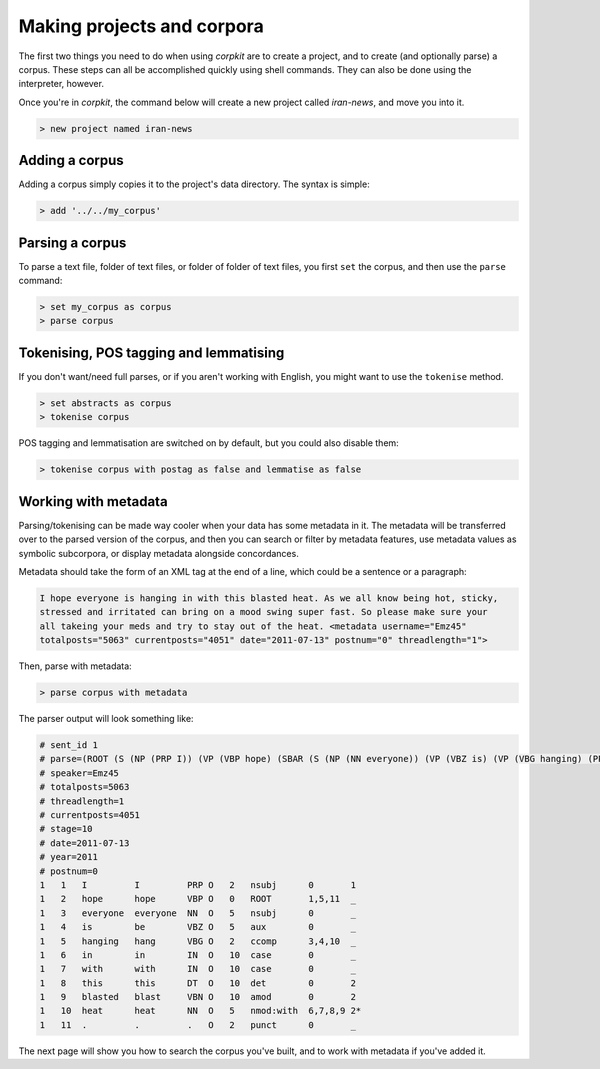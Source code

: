 Making projects and corpora
============================

The first two things you need to do when using *corpkit* are to create a project, and to create (and optionally parse) a corpus. These steps can all be accomplished quickly using shell commands. They can also be done using the interpreter, however.

Once you're in *corpkit*, the command below will create a new project called `iran-news`, and move you into it.

.. code-block:: bash

   > new project named iran-news

Adding a corpus
----------------

Adding a corpus simply copies it to the project's data directory. The syntax is simple:

.. code-block:: bash

   > add '../../my_corpus'

Parsing a corpus
-----------------

To parse a text file, folder of text files, or folder of folder of text files, you first ``set`` the corpus, and then use the ``parse`` command:

.. code-block:: bash

   > set my_corpus as corpus
   > parse corpus

Tokenising, POS tagging and lemmatising
-----------------------------------------

If you don't want/need full parses, or if you aren't working with English, you might want to use the ``tokenise`` method.

.. code-block:: bash

   > set abstracts as corpus
   > tokenise corpus

POS tagging and lemmatisation are switched on by default, but you could also disable them:

.. code-block:: bash

   > tokenise corpus with postag as false and lemmatise as false

Working with metadata
-------------------------

Parsing/tokenising can be made way cooler when your data has some metadata in it. The metadata will be transferred over to the parsed version of the corpus, and then you can search or filter by metadata features, use metadata values as symbolic subcorpora, or display metadata alongside concordances.

Metadata should take the form of an XML tag at the end of a line, which could be a sentence or a paragraph:

.. code-block:: xml

   I hope everyone is hanging in with this blasted heat. As we all know being hot, sticky,
   stressed and irritated can bring on a mood swing super fast. So please make sure your 
   all takeing your meds and try to stay out of the heat. <metadata username="Emz45" 
   totalposts="5063" currentposts="4051" date="2011-07-13" postnum="0" threadlength="1">

Then, parse with metadata:

.. code-block:: bash

   > parse corpus with metadata

The parser output will look something like:

.. code-block:: none

   # sent_id 1
   # parse=(ROOT (S (NP (PRP I)) (VP (VBP hope) (SBAR (S (NP (NN everyone)) (VP (VBZ is) (VP (VBG hanging) (PP (IN in) (IN with) (NP (DT this) (VBN blasted) (NN heat)))))))) (. .)))
   # speaker=Emz45
   # totalposts=5063
   # threadlength=1
   # currentposts=4051
   # stage=10
   # date=2011-07-13
   # year=2011
   # postnum=0
   1   1   I         I         PRP O   2   nsubj      0       1
   1   2   hope      hope      VBP O   0   ROOT       1,5,11  _
   1   3   everyone  everyone  NN  O   5   nsubj      0       _
   1   4   is        be        VBZ O   5   aux        0       _
   1   5   hanging   hang      VBG O   2   ccomp      3,4,10  _
   1   6   in        in        IN  O   10  case       0       _
   1   7   with      with      IN  O   10  case       0       _
   1   8   this      this      DT  O   10  det        0       2
   1   9   blasted   blast     VBN O   10  amod       0       2
   1   10  heat      heat      NN  O   5   nmod:with  6,7,8,9 2*
   1   11  .         .         .   O   2   punct      0       _


The next page will show you how to search the corpus you've built, and to work with metadata if you've added it.



